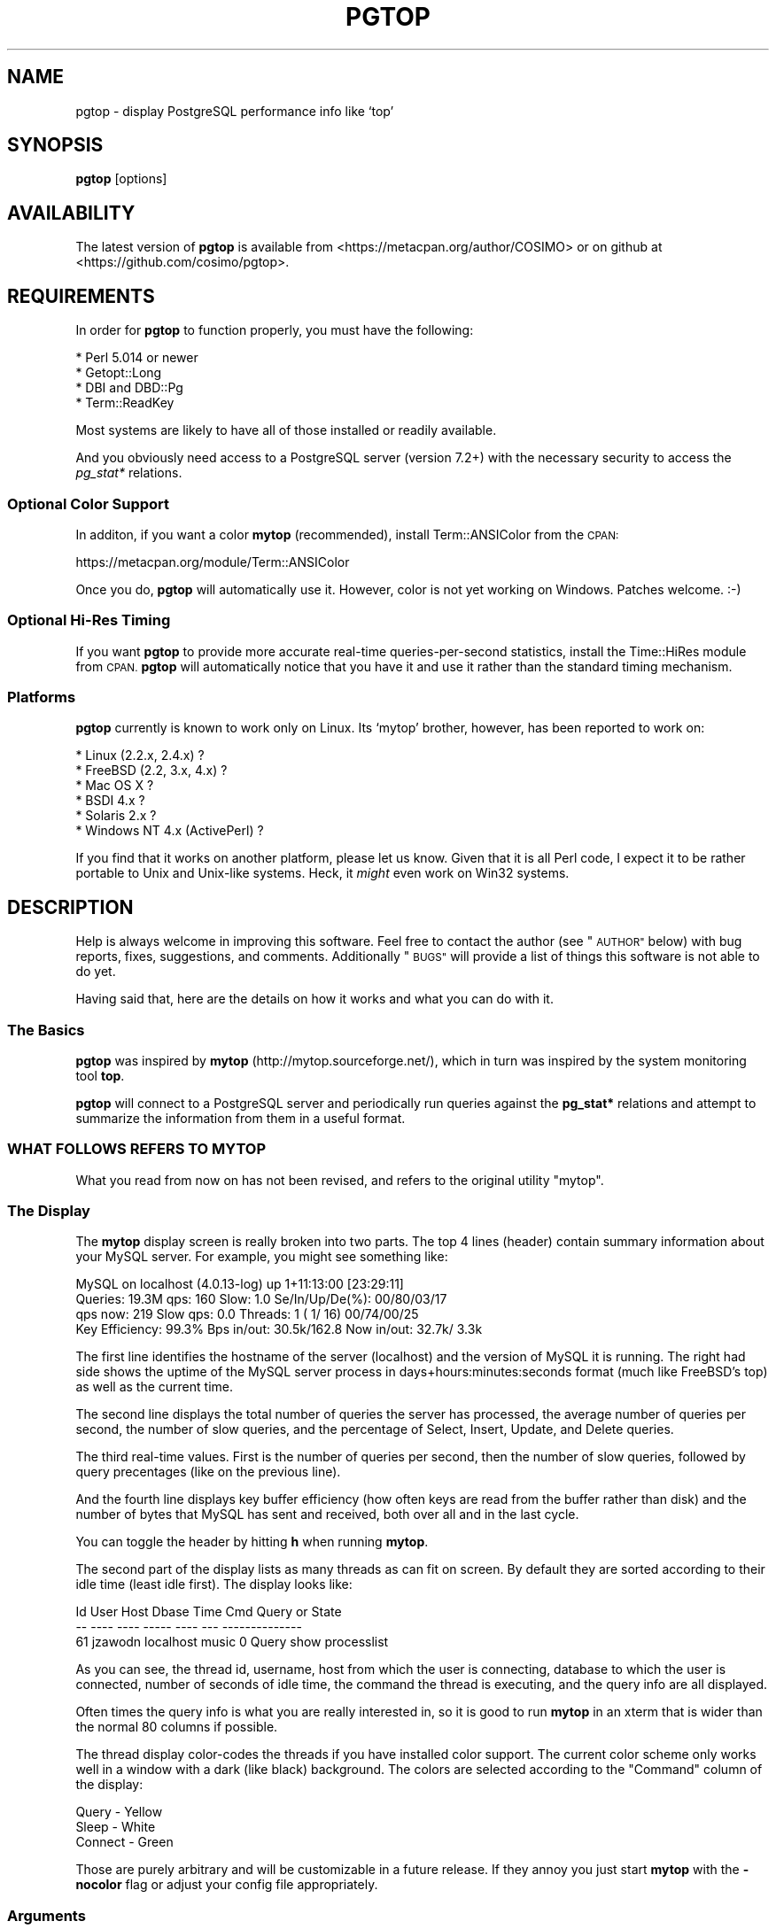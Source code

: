 .\" Automatically generated by Pod::Man 4.14 (Pod::Simple 3.40)
.\"
.\" Standard preamble:
.\" ========================================================================
.de Sp \" Vertical space (when we can't use .PP)
.if t .sp .5v
.if n .sp
..
.de Vb \" Begin verbatim text
.ft CW
.nf
.ne \\$1
..
.de Ve \" End verbatim text
.ft R
.fi
..
.\" Set up some character translations and predefined strings.  \*(-- will
.\" give an unbreakable dash, \*(PI will give pi, \*(L" will give a left
.\" double quote, and \*(R" will give a right double quote.  \*(C+ will
.\" give a nicer C++.  Capital omega is used to do unbreakable dashes and
.\" therefore won't be available.  \*(C` and \*(C' expand to `' in nroff,
.\" nothing in troff, for use with C<>.
.tr \(*W-
.ds C+ C\v'-.1v'\h'-1p'\s-2+\h'-1p'+\s0\v'.1v'\h'-1p'
.ie n \{\
.    ds -- \(*W-
.    ds PI pi
.    if (\n(.H=4u)&(1m=24u) .ds -- \(*W\h'-12u'\(*W\h'-12u'-\" diablo 10 pitch
.    if (\n(.H=4u)&(1m=20u) .ds -- \(*W\h'-12u'\(*W\h'-8u'-\"  diablo 12 pitch
.    ds L" ""
.    ds R" ""
.    ds C` ""
.    ds C' ""
'br\}
.el\{\
.    ds -- \|\(em\|
.    ds PI \(*p
.    ds L" ``
.    ds R" ''
.    ds C`
.    ds C'
'br\}
.\"
.\" Escape single quotes in literal strings from groff's Unicode transform.
.ie \n(.g .ds Aq \(aq
.el       .ds Aq '
.\"
.\" If the F register is >0, we'll generate index entries on stderr for
.\" titles (.TH), headers (.SH), subsections (.SS), items (.Ip), and index
.\" entries marked with X<> in POD.  Of course, you'll have to process the
.\" output yourself in some meaningful fashion.
.\"
.\" Avoid warning from groff about undefined register 'F'.
.de IX
..
.nr rF 0
.if \n(.g .if rF .nr rF 1
.if (\n(rF:(\n(.g==0)) \{\
.    if \nF \{\
.        de IX
.        tm Index:\\$1\t\\n%\t"\\$2"
..
.        if !\nF==2 \{\
.            nr % 0
.            nr F 2
.        \}
.    \}
.\}
.rr rF
.\" ========================================================================
.\"
.IX Title "PGTOP 1"
.TH PGTOP 1 "2020-09-25" "perl v5.32.0" "User Contributed Perl Documentation"
.\" For nroff, turn off justification.  Always turn off hyphenation; it makes
.\" way too many mistakes in technical documents.
.if n .ad l
.nh
.SH "NAME"
pgtop \- display PostgreSQL performance info like `top'
.SH "SYNOPSIS"
.IX Header "SYNOPSIS"
\&\fBpgtop\fR [options]
.SH "AVAILABILITY"
.IX Header "AVAILABILITY"
The latest version of \fBpgtop\fR is available from
<https://metacpan.org/author/COSIMO> or on github
at <https://github.com/cosimo/pgtop>.
.SH "REQUIREMENTS"
.IX Header "REQUIREMENTS"
In order for \fBpgtop\fR to function properly, you must have the
following:
.PP
.Vb 4
\&  * Perl 5.014 or newer
\&  * Getopt::Long
\&  * DBI and DBD::Pg
\&  * Term::ReadKey
.Ve
.PP
Most systems are likely to have all of those installed or readily available.
.PP
And you obviously need access to a PostgreSQL server (version 7.2+)
with the necessary security to access the \fIpg_stat*\fR relations.
.SS "Optional Color Support"
.IX Subsection "Optional Color Support"
In additon, if you want a color \fBmytop\fR (recommended), install
Term::ANSIColor from the \s-1CPAN:\s0
.PP
.Vb 1
\&    https://metacpan.org/module/Term::ANSIColor
.Ve
.PP
Once you do, \fBpgtop\fR will automatically use it. However, color is not
yet working on Windows. Patches welcome. :\-)
.SS "Optional Hi-Res Timing"
.IX Subsection "Optional Hi-Res Timing"
If you want \fBpgtop\fR to provide more accurate real-time
queries-per-second statistics, install the Time::HiRes module from
\&\s-1CPAN.\s0  \fBpgtop\fR will automatically notice that you have it and use it
rather than the standard timing mechanism.
.SS "Platforms"
.IX Subsection "Platforms"
\&\fBpgtop\fR currently is known to work only on Linux. Its `mytop' brother,
however, has been reported to work on:
.PP
.Vb 6
\&  * Linux (2.2.x, 2.4.x) ?
\&  * FreeBSD (2.2, 3.x, 4.x) ?
\&  * Mac OS X ?
\&  * BSDI 4.x ?
\&  * Solaris 2.x ?
\&  * Windows NT 4.x (ActivePerl) ?
.Ve
.PP
If you find that it works on another platform, please let us 
know. Given that it is all Perl code, I expect it to be rather
portable to Unix and Unix-like systems. Heck, it \fImight\fR even work on
Win32 systems.
.SH "DESCRIPTION"
.IX Header "DESCRIPTION"
Help is always welcome in improving this software. Feel free to
contact the author (see \*(L"\s-1AUTHOR\*(R"\s0 below) with bug reports, fixes,
suggestions, and comments. Additionally \*(L"\s-1BUGS\*(R"\s0 will provide a list
of things this software is not able to do yet.
.PP
Having said that, here are the details on how it works and what you can
do with it.
.SS "The Basics"
.IX Subsection "The Basics"
\&\fBpgtop\fR was inspired by \fBmytop\fR (http://mytop.sourceforge.net/), which
in turn was inspired by the system monitoring tool \fBtop\fR.
.PP
\&\fBpgtop\fR will connect to a PostgreSQL server and periodically run
queries against the \fBpg_stat*\fR relations and attempt to
summarize the information from them in a useful format.
.SS "\s-1WHAT FOLLOWS REFERS TO MYTOP\s0"
.IX Subsection "WHAT FOLLOWS REFERS TO MYTOP"
What you read from now on has not been revised, and refers
to the original utility \f(CW\*(C`mytop\*(C'\fR.
.SS "The Display"
.IX Subsection "The Display"
The \fBmytop\fR display screen is really broken into two parts. The top 4
lines (header) contain summary information about your MySQL
server. For example, you might see something like:
.PP
MySQL on localhost (4.0.13\-log)                        up 1+11:13:00 [23:29:11]
 Queries: 19.3M  qps:  160 Slow:     1.0         Se/In/Up/De(%):    00/80/03/17
             qps now:  219 Slow qps: 0.0  Threads:    1 (   1/  16) 00/74/00/25
 Key Efficiency: 99.3%  Bps in/out: 30.5k/162.8   Now in/out: 32.7k/ 3.3k
.PP
The first line identifies the hostname of the server (localhost) and
the version of MySQL it is running. The right had side shows the
uptime of the MySQL server process in days+hours:minutes:seconds
format (much like FreeBSD's top) as well as the current time.
.PP
The second line displays the total number of queries the server has
processed, the average number of queries per second, the number of
slow queries, and the percentage of Select, Insert, Update, and Delete
queries.
.PP
The third real-time values. First is the number of queries per second,
then the number of slow queries, followed by query precentages (like
on the previous line).
.PP
And the fourth line displays key buffer efficiency (how often keys are
read from the buffer rather than disk) and the number of bytes that
MySQL has sent and received, both over all and in the last cycle.
.PP
You can toggle the header by hitting \fBh\fR when running \fBmytop\fR.
.PP
The second part of the display lists as many threads as can fit on
screen. By default they are sorted according to their idle time (least
idle first). The display looks like:
.PP
.Vb 3
\&    Id     User       Host      Dbase   Time      Cmd Query or State
\&    \-\-     \-\-\-\-       \-\-\-\-      \-\-\-\-\-   \-\-\-\-      \-\-\- \-\-\-\-\-\-\-\-\-\-\-\-\-\-
\&    61  jzawodn  localhost      music      0    Query show processlist
.Ve
.PP
As you can see, the thread id, username, host from which the user is
connecting, database to which the user is connected, number of seconds
of idle time, the command the thread is executing, and the query info
are all displayed.
.PP
Often times the query info is what you are really interested in, so it
is good to run \fBmytop\fR in an xterm that is wider than the normal 80
columns if possible.
.PP
The thread display color-codes the threads if you have installed color
support. The current color scheme only works well in a window with a
dark (like black) background. The colors are selected according to the
\&\f(CW\*(C`Command\*(C'\fR column of the display:
.PP
.Vb 3
\&    Query   \-  Yellow
\&    Sleep   \-  White
\&    Connect \-  Green
.Ve
.PP
Those are purely arbitrary and will be customizable in a future
release. If they annoy you just start \fBmytop\fR with the \fB\-nocolor\fR
flag or adjust your config file appropriately.
.SS "Arguments"
.IX Subsection "Arguments"
\&\fBmytop\fR handles long and short command-line arguments. Not all
options have both long and short formats, however. The long arguments
can start with one or two dashes `\-' or `\-\-'. They are shown here with
just one.
.IP "\fB\-u\fR or \fB\-user\fR username" 4
.IX Item "-u or -user username"
Username to use when logging in to the MySQL server. Default: ``root''.
.IP "\fB\-p\fR or \fB\-pass\fR or \fB\-password\fR password" 4
.IX Item "-p or -pass or -password password"
Password to use when logging in to the MySQL server. Default: none.
.IP "\fB\-h\fR or \fB\-host\fR hostname[:port]" 4
.IX Item "-h or -host hostname[:port]"
Hostname of the MySQL server. The hostname may be followed by an
option port number. Note that the port is specified separate from the
host when using a config file. Default: ``localhost''.
.IP "\fB\-port\fR or \fB\-P\fR port" 4
.IX Item "-port or -P port"
If you're running MySQL on a non-standard port, use this to specify
the port number. Default: 3306.
.IP "\fB\-s\fR or \fB\-delay\fR seconds" 4
.IX Item "-s or -delay seconds"
How long between display refreshes. Default: 5
.IP "\fB\-d\fR or \fB\-db\fR or \fB\-database\fR database" 4
.IX Item "-d or -db or -database database"
Use if you'd like \fBmytop\fR to connect to a specific database by
default. Default: ``test''.
.IP "\fB\-b\fR or \fB\-batch\fR or \fB\-batchmode\fR" 4
.IX Item "-b or -batch or -batchmode"
In batch mode, mytop runs only once, does not clear the screen, and
places no limit on the number of lines it will print. This is suitable
for running periodically (perhaps from cron) to capture the
information into a file for later viewing. You might use batch mode in
a \s-1CGI\s0 script to occasionally display your MySQL server status on the
web.
.Sp
Default: unset.
.IP "\fB\-S\fR or \fB\-socket\fR /path/to/socket" 4
.IX Item "-S or -socket /path/to/socket"
If you're running \fBmytop\fR on the same host as MySQL, you may wish to
have it use the MySQL socket directly rather than a standard \s-1TCP/IP\s0
connection. If you do,just specify one.
.Sp
Note that specifying a socket will make \fBmytop\fR ignore any host
and/or port that you might have specified. If the socket does not
exist (or the file specified is not a socket), this option will be
ignored and \fBmytop\fR will use the hostname and port number instead.
.Sp
Default: none.
.IP "\fB\-header\fR or \fB\-noheader\fR" 4
.IX Item "-header or -noheader"
Sepcify if you want the header to display or not. You can toggle this
with the \fBh\fR key while \fBmytop\fR is running.
.Sp
Default: header.
.IP "\fB\-color\fR or \fB\-nocolor\fR" 4
.IX Item "-color or -nocolor"
Specify if you want a color display. This has no effect if you don't
have color support available.
.Sp
Default: If you have color support, \fBmytop\fR will try color unless you
tell it not to.
.IP "\fB\-i\fR or \fB\-idle\fR or \fB\-noidle\fR" 4
.IX Item "-i or -idle or -noidle"
Specify if you want idle (sleeping) threads to appear in the list. If
sleeping threads are omitted, the default sorting order is reversed so
that the longest running queries appear at the top of the list.
.Sp
Default: idle.
.IP "\fB\-prompt\fR or \fB\-noprompt\fR" 4
.IX Item "-prompt or -noprompt"
Specify if you want to be prompted to type in your database password.
This provides a little bit more security since it not only prevents
the password from viewable in a process list, but also doesn't require
the password to be stored in plain text in your ~/.mytop config file.
You will \fBonly\fR be prompted if a password has not been specified in
your config file or through another command line option.
.Sp
Default: noprompt.
.IP "\fB\-resolve\fR" 4
.IX Item "-resolve"
If you have skip-resolve set on MySQL (to keep it from doing a reverse
\&\s-1DNS\s0 lookup on each inbound connection), mytop can replace \s-1IP\s0 addresses
with hostnames but toggling this option.
.Sp
Default: noresolve
.IP "\fB\-slow_threshold\fR" 4
.IX Item "-slow_threshold"
Defines the threshold in seconds after which a query must be considered
slow and it's logged to a file (`pgtop.log`).
.Sp
Default: 60
.IP "\fB\-slack_webhook\fR" 4
.IX Item "-slack_webhook"
If provided, in the form of a slack incoming webhook \s-1URL\s0 (e.g.
<https://hooks.slack.com/services/...>), it will be used to send notifications
for queries that are running longer than \f(CW\*(C`slow_threshold\*(C'\fR seconds.
.Sp
There is no default value, so no slack notification will be sent if this
parameter is not provided.
.Sp
Default: none
.PP
Command-line arguments will always take precedence over config file
options. That happens because the config file is read \fI\s-1BEFORE\s0\fR the
command-line arguments are applied.
.SS "Config File"
.IX Subsection "Config File"
Instead of always using bulky command-line parameters, you can also
use a config file in your home directory (\f(CW\*(C`~/.pgtop\*(C'\fR). If present,
\&\fBpgtop\fR will read it automatically. It is read \fIbefore\fR any of your
command-line arguments are processed, so your command-line arguments
will override directives in the config file.
.PP
Here is a sample config file \f(CW\*(C`~/.pgtop\*(C'\fR which implements the defaults
described above.
.PP
.Vb 10
\&  user=root
\&  pass=
\&  host=localhost
\&  db=test
\&  delay=5
\&  port=3306
\&  batchmode=0
\&  header=1
\&  color=1
\&  idle=1
.Ve
.PP
Using a config file will help to ensure that your database password
isn't visible to users on the command-line. Just make sure that the
permissions on \f(CW\*(C`~/.pgtop\*(C'\fR are such that others cannot read it (unless
you want them to, of course).
.PP
You may have white space on either side of the \f(CW\*(C`=\*(C'\fR in lines of the
config file.
.SS "Shortcut Keys"
.IX Subsection "Shortcut Keys"
The following keys perform various actions while \fBmytop\fR is
running. Those which have not been implemented are listed as
such. They are included to give the user idea of what is coming.
.IP "\fB?\fR" 4
.IX Item "?"
Display help.
.IP "\fBc\fR" 4
.IX Item "c"
Show \*(L"command counters\*(R" based on the Com_* values in \s-1SHOW STATUS.\s0
This is a new feature.  Feedback welcome.
.IP "\fBd\fR" 4
.IX Item "d"
Show only threads connected to a particular database.
.IP "\fBf\fR" 4
.IX Item "f"
Given a thread id, display the entire query that thread was (and still
may be) running.
.IP "\fBF\fR" 4
.IX Item "F"
Disable all filtering (host, user, and db).
.IP "\fBh\fR" 4
.IX Item "h"
Only show queries from a particular host.
.IP "\fBH\fR" 4
.IX Item "H"
Toggle the header display. You can also specify either \f(CW\*(C`header=0\*(C'\fR or
\&\f(CW\*(C`header=1\*(C'\fR in your config file to set the default behavior.
.IP "\fBi\fR" 4
.IX Item "i"
Toggle the display of idle (sleeping) threads. If sleeping threads are
filtered, the default sorting order is reversed so that the longest
running queries appear at the top of the list.
.IP "\fBk\fR" 4
.IX Item "k"
Kill a thread.
.IP "\fBK\fR" 4
.IX Item "K"
Kill all threads/queries that have been running for longer than a given
threshold in seconds.
.IP "\fBm\fR" 4
.IX Item "m"
Toggle modes. Currently this switches from `top' mode to `qps'
(Queries Per Second Mode). In this mode, mytop will write out one
integer per second. The number written reflects the number of queries
executed by the server in the previous one second interval.
.Sp
More modes may be added in the future.
.IP "\fBo\fR" 4
.IX Item "o"
Reverse the default sort order.
.IP "\fBp\fR" 4
.IX Item "p"
Pause display.
.IP "\fBq\fR" 4
.IX Item "q"
Quit \fBpgtop\fR
.IP "\fBr\fR" 4
.IX Item "r"
Reset the server's status counters via a \fI\s-1FLUSH STATUS\s0\fR command.
.IP "\fBs\fR" 4
.IX Item "s"
Change the sleep time (number of seconds between display refreshes).
.IP "\fBu\fR" 4
.IX Item "u"
Show only threads owned by a giver user.
.PP
The \fBs\fR key has a command-line counterpart: \fB\-s\fR.
.PP
The \fBh\fR key has two command-line counterparts: \fB\-header\fR and
\&\fB\-noheader\fR.
.SH "BUGS"
.IX Header "BUGS"
Probably many, but \f(CW\*(C`pgtop\*(C'\fR is still quite useful.
.SH "AUTHOR"
.IX Header "AUTHOR"
pgtop was adapted from mytop and is maintained by Cosimo Streppone
(\f(CW\*(C`cosimo@cpan.org\*(C'\fR).
.PP
mytop was developed and is maintained by Jeremy D. Zawodny
(\f(CW\*(C`Jeremy@Zawodny.com\*(C'\fR).
.PP
If you wish to e\-mail me regarding this software, please do!
.SH "DISCLAIMER"
.IX Header "DISCLAIMER"
This is certainly not a quality work, but before this crap, there
was nothing but pg_stat_* tables. Just like Jeremy, I needed
something more immediate and usable, like \fBtop\fR.
.PP
To tell the real truth, I didn't even know about \fBpg_stat\fR tables. :\-)
.PP
There is huge room for improvement!
.SH "COPYRIGHT"
.IX Header "COPYRIGHT"
Copyright (C) 2005\-2020, Cosimo Streppone.
Copyright (C) 2000\-2001, Jeremy D. Zawodny.
.SH "MYTOP CREDITS"
.IX Header "MYTOP CREDITS"
Fix a bug. Add a feature. See your name here!
.PP
Many thanks go to these fine folks:
.IP "Sami Ahlroos (sami@avis\-net.de)" 4
.IX Item "Sami Ahlroos (sami@avis-net.de)"
Suggested the idle/noidle stuff.
.IP "Jan Willamowius (jan@janhh.shnet.org)" 4
.IX Item "Jan Willamowius (jan@janhh.shnet.org)"
Mirnor bug report. Documentation fixes.
.IP "Alex Osipov (alex@acky.net)" 4
.IX Item "Alex Osipov (alex@acky.net)"
Long command-line options, Unix socket support.
.IP "Stephane Enten (tuf@grolier.fr)" 4
.IX Item "Stephane Enten (tuf@grolier.fr)"
Suggested batch mode.
.IP "Richard Ellerbrock (richarde@eskom.co.za)" 4
.IX Item "Richard Ellerbrock (richarde@eskom.co.za)"
Bug reports and usability suggestions.
.IP "William R. Mattil (wrm@newton.irngtx.tel.gte.com)" 4
.IX Item "William R. Mattil (wrm@newton.irngtx.tel.gte.com)"
Bug report about empty passwords not working.
.IP "Benjamin Pflugmann (philemon@spin.de)" 4
.IX Item "Benjamin Pflugmann (philemon@spin.de)"
Suggested \-P command-line flag as well as other changes.
.IP "Justin Mecham <justin@aspect.net>" 4
.IX Item "Justin Mecham <justin@aspect.net>"
Suggested setting \f(CW$0\fR to `mytop'.
.IP "Thorsten Kunz <thorsten.kunz@de.tiscali.com>" 4
.IX Item "Thorsten Kunz <thorsten.kunz@de.tiscali.com>"
Provided a fix for cases when we try remove the domain name from the
display even if it is actually an \s-1IP\s0 address.
.IP "Sasha Pachev <sasha@mysql.com>" 4
.IX Item "Sasha Pachev <sasha@mysql.com>"
Provided the idea of real-time queries per second in the main display.
.IP "Paul DuBois <paul@snake.net>" 4
.IX Item "Paul DuBois <paul@snake.net>"
Pointed out some option-handling bugs.
.IP "Mike Wexler <mwexler@tias.com>" 4
.IX Item "Mike Wexler <mwexler@tias.com>"
Suggested that we don't mangle (normalize) whitespace in query info by
default.
.IP "Mark Zweifel <markez@yahoo\-inc.com>" 4
.IX Item "Mark Zweifel <markez@yahoo-inc.com>"
Make the \-\-idle command-line argument negatable.
.IP "Axel Schwenke <schwenke@jobpilot.de>" 4
.IX Item "Axel Schwenke <schwenke@jobpilot.de>"
Noticed the inccorect formula for query cache hit percentages in
version 1.2.
.IP "Steven Roussey <sroussey@network54.com>" 4
.IX Item "Steven Roussey <sroussey@network54.com>"
Supplied a patch to help filter binary junk in queries so that
terminals don't freak out.
.IP "jon r. luini <falcon@chime.com>" 4
.IX Item "jon r. luini <falcon@chime.com>"
Supplied a patch that formed the basis for \f(CW\*(C`\-prompt\*(C'\fR support.  Sean
Leach <sleach@wiggum.com> submitted a similar patch.
.IP "Yogish Baliga <baliga@yahoo\-inc.com>" 4
.IX Item "Yogish Baliga <baliga@yahoo-inc.com>"
Supplied a patch that formed the basis for \f(CW\*(C`\-resolve\*(C'\fR support.
.IP "Per Andreas Buer <perbu@linpro.no>" 4
.IX Item "Per Andreas Buer <perbu@linpro.no>"
Supplied an excellent patch to tidy up the top display.  This includes
showing most values in short form, such as 10k rather than 10000.
.PP
See the Changes file on the \fBpgtop\fR distribution page for more
details on what has changed.
.SH "LICENSE"
.IX Header "LICENSE"
\&\fBpgtop\fR is licensed under the \s-1GNU\s0 General Public License version
2. For the full license information, please visit
http://www.gnu.org/copyleft/gpl.html
.SH "POD ERRORS"
.IX Header "POD ERRORS"
Hey! \fBThe above document had some coding errors, which are explained below:\fR
.IP "Around line 202:" 4
.IX Item "Around line 202:"
=cut found outside a pod block.  Skipping to next block.
.IP "Around line 208:" 4
.IX Item "Around line 208:"
=cut found outside a pod block.  Skipping to next block.
.IP "Around line 270:" 4
.IX Item "Around line 270:"
=cut found outside a pod block.  Skipping to next block.
.IP "Around line 276:" 4
.IX Item "Around line 276:"
=cut found outside a pod block.  Skipping to next block.
